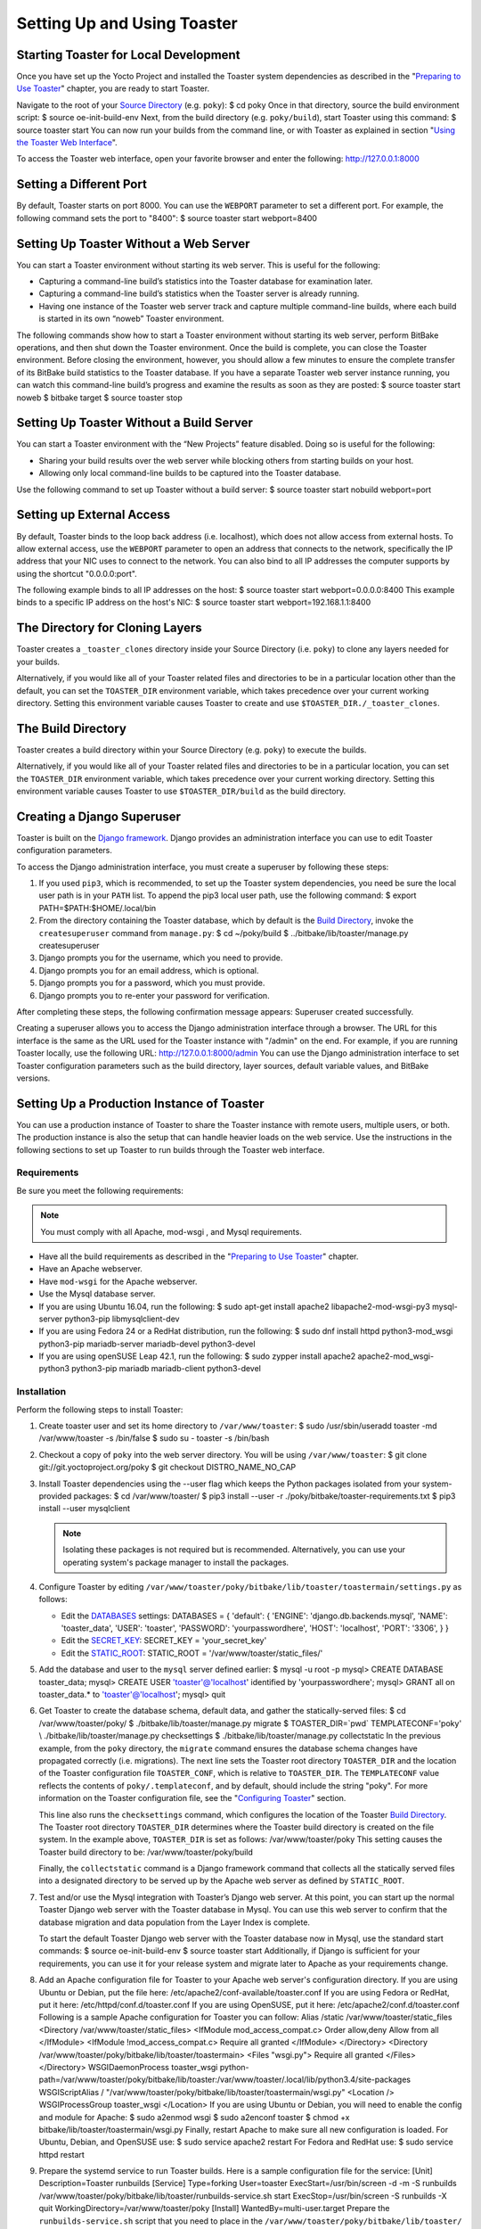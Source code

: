 ****************************
Setting Up and Using Toaster
****************************

Starting Toaster for Local Development
======================================

Once you have set up the Yocto Project and installed the Toaster system
dependencies as described in the "`Preparing to Use
Toaster <#toaster-manual-start>`__" chapter, you are ready to start
Toaster.

Navigate to the root of your `Source
Directory <&YOCTO_DOCS_REF_URL;#source-directory>`__ (e.g. ``poky``): $
cd poky Once in that directory, source the build environment script: $
source oe-init-build-env Next, from the build directory (e.g.
``poky/build``), start Toaster using this command: $ source toaster
start You can now run your builds from the command line, or with Toaster
as explained in section "`Using the Toaster Web
Interface <#using-the-toaster-web-interface>`__".

To access the Toaster web interface, open your favorite browser and
enter the following: http://127.0.0.1:8000

Setting a Different Port
========================

By default, Toaster starts on port 8000. You can use the ``WEBPORT``
parameter to set a different port. For example, the following command
sets the port to "8400": $ source toaster start webport=8400

Setting Up Toaster Without a Web Server
=======================================

You can start a Toaster environment without starting its web server.
This is useful for the following:

-  Capturing a command-line build’s statistics into the Toaster database
   for examination later.

-  Capturing a command-line build’s statistics when the Toaster server
   is already running.

-  Having one instance of the Toaster web server track and capture
   multiple command-line builds, where each build is started in its own
   “noweb” Toaster environment.

The following commands show how to start a Toaster environment without
starting its web server, perform BitBake operations, and then shut down
the Toaster environment. Once the build is complete, you can close the
Toaster environment. Before closing the environment, however, you should
allow a few minutes to ensure the complete transfer of its BitBake build
statistics to the Toaster database. If you have a separate Toaster web
server instance running, you can watch this command-line build’s
progress and examine the results as soon as they are posted: $ source
toaster start noweb $ bitbake target $ source toaster stop

Setting Up Toaster Without a Build Server
=========================================

You can start a Toaster environment with the “New Projects” feature
disabled. Doing so is useful for the following:

-  Sharing your build results over the web server while blocking others
   from starting builds on your host.

-  Allowing only local command-line builds to be captured into the
   Toaster database.

Use the following command to set up Toaster without a build server: $
source toaster start nobuild webport=port

Setting up External Access
==========================

By default, Toaster binds to the loop back address (i.e. localhost),
which does not allow access from external hosts. To allow external
access, use the ``WEBPORT`` parameter to open an address that connects
to the network, specifically the IP address that your NIC uses to
connect to the network. You can also bind to all IP addresses the
computer supports by using the shortcut "0.0.0.0:port".

The following example binds to all IP addresses on the host: $ source
toaster start webport=0.0.0.0:8400 This example binds to a specific IP
address on the host's NIC: $ source toaster start
webport=192.168.1.1:8400

The Directory for Cloning Layers
================================

Toaster creates a ``_toaster_clones`` directory inside your Source
Directory (i.e. ``poky``) to clone any layers needed for your builds.

Alternatively, if you would like all of your Toaster related files and
directories to be in a particular location other than the default, you
can set the ``TOASTER_DIR`` environment variable, which takes precedence
over your current working directory. Setting this environment variable
causes Toaster to create and use ``$TOASTER_DIR./_toaster_clones``.

.. _toaster-the-build-directory:

The Build Directory
===================

Toaster creates a build directory within your Source Directory (e.g.
``poky``) to execute the builds.

Alternatively, if you would like all of your Toaster related files and
directories to be in a particular location, you can set the
``TOASTER_DIR`` environment variable, which takes precedence over your
current working directory. Setting this environment variable causes
Toaster to use ``$TOASTER_DIR/build`` as the build directory.

.. _toaster-creating-a-django-super-user:

Creating a Django Superuser
===========================

Toaster is built on the `Django
framework <https://www.djangoproject.com/>`__. Django provides an
administration interface you can use to edit Toaster configuration
parameters.

To access the Django administration interface, you must create a
superuser by following these steps:

1. If you used ``pip3``, which is recommended, to set up the Toaster
   system dependencies, you need be sure the local user path is in your
   ``PATH`` list. To append the pip3 local user path, use the following
   command: $ export PATH=$PATH:$HOME/.local/bin

2. From the directory containing the Toaster database, which by default
   is the `Build Directory <&YOCTO_DOCS_REF_URL;#build-directory>`__,
   invoke the ``createsuperuser`` command from ``manage.py``: $ cd
   ~/poky/build $ ../bitbake/lib/toaster/manage.py createsuperuser

3. Django prompts you for the username, which you need to provide.

4. Django prompts you for an email address, which is optional.

5. Django prompts you for a password, which you must provide.

6. Django prompts you to re-enter your password for verification.

After completing these steps, the following confirmation message
appears: Superuser created successfully.

Creating a superuser allows you to access the Django administration
interface through a browser. The URL for this interface is the same as
the URL used for the Toaster instance with "/admin" on the end. For
example, if you are running Toaster locally, use the following URL:
http://127.0.0.1:8000/admin You can use the Django administration
interface to set Toaster configuration parameters such as the build
directory, layer sources, default variable values, and BitBake versions.

.. _toaster-setting-up-a-production-instance-of-toaster:

Setting Up a Production Instance of Toaster
===========================================

You can use a production instance of Toaster to share the Toaster
instance with remote users, multiple users, or both. The production
instance is also the setup that can handle heavier loads on the web
service. Use the instructions in the following sections to set up
Toaster to run builds through the Toaster web interface.

.. _toaster-production-instance-requirements:

Requirements
------------

Be sure you meet the following requirements:

.. note::

   You must comply with all Apache,
   mod-wsgi
   , and Mysql requirements.

-  Have all the build requirements as described in the "`Preparing to
   Use Toaster <#toaster-manual-start>`__" chapter.

-  Have an Apache webserver.

-  Have ``mod-wsgi`` for the Apache webserver.

-  Use the Mysql database server.

-  If you are using Ubuntu 16.04, run the following: $ sudo apt-get
   install apache2 libapache2-mod-wsgi-py3 mysql-server python3-pip
   libmysqlclient-dev

-  If you are using Fedora 24 or a RedHat distribution, run the
   following: $ sudo dnf install httpd python3-mod_wsgi python3-pip
   mariadb-server mariadb-devel python3-devel

-  If you are using openSUSE Leap 42.1, run the following: $ sudo zypper
   install apache2 apache2-mod_wsgi-python3 python3-pip mariadb
   mariadb-client python3-devel

.. _toaster-installation-steps:

Installation
------------

Perform the following steps to install Toaster:

1.  Create toaster user and set its home directory to
    ``/var/www/toaster``: $ sudo /usr/sbin/useradd toaster -md
    /var/www/toaster -s /bin/false $ sudo su - toaster -s /bin/bash

2.  Checkout a copy of ``poky`` into the web server directory. You will
    be using ``/var/www/toaster``: $ git clone
    git://git.yoctoproject.org/poky $ git checkout DISTRO_NAME_NO_CAP

3.  Install Toaster dependencies using the --user flag which keeps the
    Python packages isolated from your system-provided packages: $ cd
    /var/www/toaster/ $ pip3 install --user -r
    ./poky/bitbake/toaster-requirements.txt $ pip3 install --user
    mysqlclient

    .. note::

       Isolating these packages is not required but is recommended.
       Alternatively, you can use your operating system's package
       manager to install the packages.

4.  Configure Toaster by editing
    ``/var/www/toaster/poky/bitbake/lib/toaster/toastermain/settings.py``
    as follows:

    -  Edit the
       `DATABASES <https://docs.djangoproject.com/en/1.11/ref/settings/#databases>`__
       settings: DATABASES = { 'default': { 'ENGINE':
       'django.db.backends.mysql', 'NAME': 'toaster_data', 'USER':
       'toaster', 'PASSWORD': 'yourpasswordhere', 'HOST': 'localhost',
       'PORT': '3306', } }

    -  Edit the
       `SECRET_KEY <https://docs.djangoproject.com/en/1.11/ref/settings/#std:setting-SECRET_KEY>`__:
       SECRET_KEY = 'your_secret_key'

    -  Edit the
       `STATIC_ROOT <https://docs.djangoproject.com/en/1.11/ref/settings/#std:setting-STATIC_ROOT>`__:
       STATIC_ROOT = '/var/www/toaster/static_files/'

5.  Add the database and user to the ``mysql`` server defined earlier: $
    mysql -u root -p mysql> CREATE DATABASE toaster_data; mysql> CREATE
    USER 'toaster'@'localhost' identified by 'yourpasswordhere'; mysql>
    GRANT all on toaster_data.\* to 'toaster'@'localhost'; mysql> quit

6.  Get Toaster to create the database schema, default data, and gather
    the statically-served files: $ cd /var/www/toaster/poky/ $
    ./bitbake/lib/toaster/manage.py migrate $ TOASTER_DIR=`pwd\`
    TEMPLATECONF='poky' \\ ./bitbake/lib/toaster/manage.py checksettings
    $ ./bitbake/lib/toaster/manage.py collectstatic In the previous
    example, from the ``poky`` directory, the ``migrate`` command
    ensures the database schema changes have propagated correctly (i.e.
    migrations). The next line sets the Toaster root directory
    ``TOASTER_DIR`` and the location of the Toaster configuration file
    ``TOASTER_CONF``, which is relative to ``TOASTER_DIR``. The
    ``TEMPLATECONF`` value reflects the contents of
    ``poky/.templateconf``, and by default, should include the string
    "poky". For more information on the Toaster configuration file, see
    the "`Configuring Toaster <#configuring-toaster>`__" section.

    This line also runs the ``checksettings`` command, which configures
    the location of the Toaster `Build
    Directory <&YOCTO_DOCS_REF_URL;#build-directory>`__. The Toaster
    root directory ``TOASTER_DIR`` determines where the Toaster build
    directory is created on the file system. In the example above,
    ``TOASTER_DIR`` is set as follows: /var/www/toaster/poky This
    setting causes the Toaster build directory to be:
    /var/www/toaster/poky/build

    Finally, the ``collectstatic`` command is a Django framework command
    that collects all the statically served files into a designated
    directory to be served up by the Apache web server as defined by
    ``STATIC_ROOT``.

7.  Test and/or use the Mysql integration with Toaster’s Django web
    server. At this point, you can start up the normal Toaster Django
    web server with the Toaster database in Mysql. You can use this web
    server to confirm that the database migration and data population
    from the Layer Index is complete.

    To start the default Toaster Django web server with the Toaster
    database now in Mysql, use the standard start commands: $ source
    oe-init-build-env $ source toaster start Additionally, if Django is
    sufficient for your requirements, you can use it for your release
    system and migrate later to Apache as your requirements change.

8.  Add an Apache configuration file for Toaster to your Apache web
    server's configuration directory. If you are using Ubuntu or Debian,
    put the file here: /etc/apache2/conf-available/toaster.conf If you
    are using Fedora or RedHat, put it here:
    /etc/httpd/conf.d/toaster.conf If you are using OpenSUSE, put it
    here: /etc/apache2/conf.d/toaster.conf Following is a sample Apache
    configuration for Toaster you can follow: Alias /static
    /var/www/toaster/static_files <Directory
    /var/www/toaster/static_files> <IfModule mod_access_compat.c> Order
    allow,deny Allow from all </IfModule> <IfModule
    !mod_access_compat.c> Require all granted </IfModule> </Directory>
    <Directory /var/www/toaster/poky/bitbake/lib/toaster/toastermain>
    <Files "wsgi.py"> Require all granted </Files> </Directory>
    WSGIDaemonProcess toaster_wsgi
    python-path=/var/www/toaster/poky/bitbake/lib/toaster:/var/www/toaster/.local/lib/python3.4/site-packages
    WSGIScriptAlias /
    "/var/www/toaster/poky/bitbake/lib/toaster/toastermain/wsgi.py"
    <Location /> WSGIProcessGroup toaster_wsgi </Location> If you are
    using Ubuntu or Debian, you will need to enable the config and
    module for Apache: $ sudo a2enmod wsgi $ sudo a2enconf toaster $
    chmod +x bitbake/lib/toaster/toastermain/wsgi.py Finally, restart
    Apache to make sure all new configuration is loaded. For Ubuntu,
    Debian, and OpenSUSE use: $ sudo service apache2 restart For Fedora
    and RedHat use: $ sudo service httpd restart

9.  Prepare the systemd service to run Toaster builds. Here is a sample
    configuration file for the service: [Unit] Description=Toaster
    runbuilds [Service] Type=forking User=toaster
    ExecStart=/usr/bin/screen -d -m -S runbuilds
    /var/www/toaster/poky/bitbake/lib/toaster/runbuilds-service.sh start
    ExecStop=/usr/bin/screen -S runbuilds -X quit
    WorkingDirectory=/var/www/toaster/poky [Install]
    WantedBy=multi-user.target Prepare the ``runbuilds-service.sh``
    script that you need to place in the
    ``/var/www/toaster/poky/bitbake/lib/toaster/`` directory by setting
    up executable permissions: #!/bin/bash #export
    http_proxy=http://proxy.host.com:8080 #export
    https_proxy=http://proxy.host.com:8080 #export
    GIT_PROXY_COMMAND=$HOME/bin/gitproxy cd ~/poky/ source
    ./oe-init-build-env build source ../bitbake/bin/toaster $1 noweb [
    "$1" == 'start' ] && /bin/bash

10. Run the service: # service runbuilds start Since the service is
    running in a detached screen session, you can attach to it using
    this command: $ sudo su - toaster $ screen -rS runbuilds You can
    detach from the service again using "Ctrl-a" followed by "d" key
    combination.

You can now open up a browser and start using Toaster.

Using the Toaster Web Interface
===============================

The Toaster web interface allows you to do the following:

-  Browse published layers in the `OpenEmbedded Layer
   Index <http://layers.openembedded.org>`__ that are available for your
   selected version of the build system.

-  Import your own layers for building.

-  Add and remove layers from your configuration.

-  Set configuration variables.

-  Select a target or multiple targets to build.

-  Start your builds.

-  See what was built (recipes and packages) and what packages were
   installed into your final image.

-  Browse the directory structure of your image.

-  See the value of all variables in your build configuration, and which
   files set each value.

-  Examine error, warning and trace messages to aid in debugging.

-  See information about the BitBake tasks executed and reused during
   your build, including those that used shared state.

-  See dependency relationships between recipes, packages and tasks.

-  See performance information such as build time, task time, CPU usage,
   and disk I/O.

.. _web-interface-videos:

Toaster Web Interface Videos
----------------------------

Following are several videos that show how to use the Toaster GUI:

-  *Build Configuration:* This
   `video <https://www.youtube.com/watch?v=qYgDZ8YzV6w>`__ overviews and
   demonstrates build configuration for Toaster.

-  *Build Custom Layers:* This
   `video <https://www.youtube.com/watch?v=QJzaE_XjX5c>`__ shows you how
   to build custom layers that are used with Toaster.

-  *Toaster Homepage and Table Controls:* This
   `video <https://www.youtube.com/watch?v=QEARDnrR1Xw>`__ goes over the
   Toaster entry page, and provides an overview of the data manipulation
   capabilities of Toaster, which include search, sorting and filtering
   by different criteria.

-  *Build Dashboard:* This
   `video <https://www.youtube.com/watch?v=KKqHYcnp2gE>`__ shows you the
   build dashboard, a page providing an overview of the information
   available for a selected build.

-  *Image Information:* This
   `video <https://www.youtube.com/watch?v=XqYGFsmA0Rw>`__ walks through
   the information Toaster provides about images: packages installed and
   root file system.

-  *Configuration:* This
   `video <https://www.youtube.com/watch?v=UW-j-T2TzIg>`__ provides
   Toaster build configuration information.

-  *Tasks:* This `video <https://www.youtube.com/watch?v=D4-9vGSxQtw>`__
   shows the information Toaster provides about the tasks run by the
   build system.

-  *Recipes and Packages Built:* This
   `video <https://www.youtube.com/watch?v=x-6dx4huNnw>`__ shows the
   information Toaster provides about recipes and packages built.

-  *Performance Data:* This
   `video <https://www.youtube.com/watch?v=qWGMrJoqusQ>`__ shows the
   build performance data provided by Toaster.

.. _a-note-on-the-local-yocto-project-release:

Additional Information About the Local Yocto Project Release
------------------------------------------------------------

This section only applies if you have set up Toaster for local
development, as explained in the "`Starting Toaster for Local
Development <#starting-toaster-for-local-development>`__" section.

When you create a project in Toaster, you will be asked to provide a
name and to select a Yocto Project release. One of the release options
you will find is called "Local Yocto Project".

When you select the "Local Yocto Project" release, Toaster will run your
builds using the local Yocto Project clone you have in your computer:
the same clone you are using to run Toaster. Unless you manually update
this clone, your builds will always use the same Git revision.

If you select any of the other release options, Toaster will fetch the
tip of your selected release from the upstream `Yocto Project
repository <https://git.yoctoproject.org>`__ every time you run a build.
Fetching this tip effectively means that if your selected release is
updated upstream, the Git revision you are using for your builds will
change. If you are doing development locally, you might not want this
change to happen. In that case, the "Local Yocto Project" release might
be the right choice.

However, the "Local Yocto Project" release will not provide you with any
compatible layers, other than the three core layers that come with the
Yocto Project:

-  `openembedded-core <http://layers.openembedded.org/layerindex/branch/master/layer/openembedded-core/>`__

-  `meta-poky <http://layers.openembedded.org/layerindex/branch/master/layer/meta-poky/>`__

-  `meta-yocto-bsp <http://layers.openembedded.org/layerindex/branch/master/layer/meta-yocto-bsp/>`__

If you want to build any other layers, you will need to manually import
them into your Toaster project, using the "Import layer" page.

.. _toaster-web-interface-preferred-version:

Building a Specific Recipe Given Multiple Versions
--------------------------------------------------

Occasionally, a layer might provide more than one version of the same
recipe. For example, the ``openembedded-core`` layer provides two
versions of the ``bash`` recipe (i.e. 3.2.48 and 4.3.30-r0) and two
versions of the ``which`` recipe (i.e. 2.21 and 2.18). The following
figure shows this exact scenario:

By default, the OpenEmbedded build system builds one of the two recipes.
For the ``bash`` case, version 4.3.30-r0 is built by default.
Unfortunately, Toaster as it exists, is not able to override the default
recipe version. If you would like to build bash 3.2.48, you need to set
the
```PREFERRED_VERSION`` <&YOCTO_DOCS_REF_URL;#var-PREFERRED_VERSION>`__
variable. You can do so from Toaster, using the "Add variable" form,
which is available in the "BitBake variables" page of the project
configuration section as shown in the following screen:

To specify ``bash`` 3.2.48 as the version to build, enter
"PREFERRED_VERSION_bash" in the "Variable" field, and "3.2.48" in the
"Value" field. Next, click the "Add variable" button:

After clicking the "Add variable" button, the settings for
``PREFERRED_VERSION`` are added to the bottom of the BitBake variables
list. With these settings, the OpenEmbedded build system builds the
desired version of the recipe rather than the default version:
